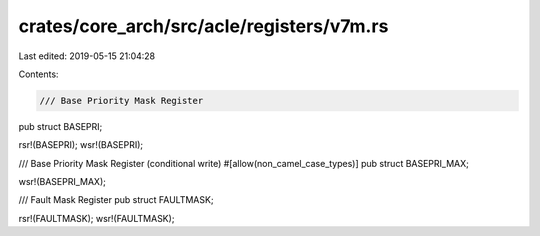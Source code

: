 crates/core_arch/src/acle/registers/v7m.rs
==========================================

Last edited: 2019-05-15 21:04:28

Contents:

.. code-block:: rs

    /// Base Priority Mask Register
pub struct BASEPRI;

rsr!(BASEPRI);
wsr!(BASEPRI);

/// Base Priority Mask Register (conditional write)
#[allow(non_camel_case_types)]
pub struct BASEPRI_MAX;

wsr!(BASEPRI_MAX);

/// Fault Mask Register
pub struct FAULTMASK;

rsr!(FAULTMASK);
wsr!(FAULTMASK);


